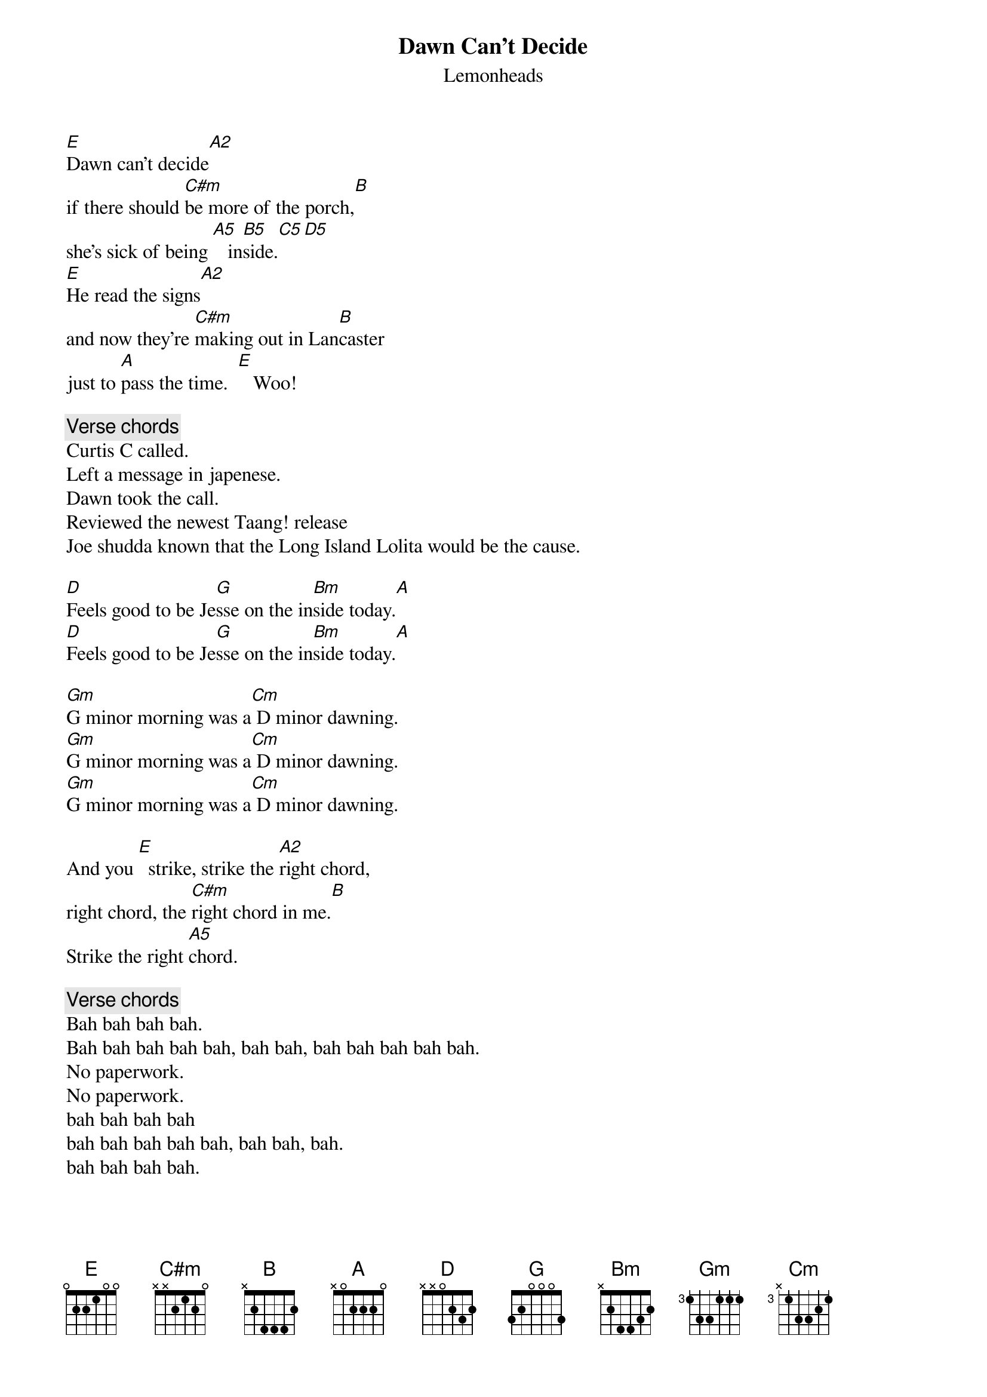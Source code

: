 # From: cbray@comp.uark.edu (Chris Bray)
{t:Dawn Can't Decide}
{st:Lemonheads}
#
#Chorded by: Chris Bray (csb1@engr.uark.edu)
#Lemonheads Chord Archive:  http://comp.uark.edu/~cbray/lemon/lemon.html
#

[E]Dawn can't decide[A2]
if there should [C#m]be more of the porch,[B]
she's sick of being [A5]   in[B5]side.[C5][D5]
[E]He read the signs[A2]
and now they're [C#m]making out in Lan[B]caster
just to [A]pass the time.  [E]   Woo!

{c:Verse chords}
Curtis C called.
Left a message in japenese.
Dawn took the call.
Reviewed the newest Taang! release
Joe shudda known that the Long Island Lolita would be the cause.

[D]Feels good to be Je[G]sse on the in[Bm]side today.[A]
[D]Feels good to be Je[G]sse on the in[Bm]side today.[A]

[Gm]G minor morning was a[Cm] D minor dawning.
[Gm]G minor morning was a[Cm] D minor dawning.
[Gm]G minor morning was a[Cm] D minor dawning.

And you [E]  strike, strike the [A2]right chord,
right chord, the [C#m]right chord in me.[B]
Strike the right [A5]chord.

{c:Verse chords}
Bah bah bah bah.
Bah bah bah bah bah, bah bah, bah bah bah bah bah.
No paperwork.
No paperwork.
bah bah bah bah
bah bah bah bah bah, bah bah, bah.
bah bah bah bah.

Bah [B5]bah bah [C5]bah bah [D5]bah bah bah.
[A5]bah bah bah. [B5]     [C5]    [D5]    [E5]     Dawn can't decide.    Dawn can't decide.
